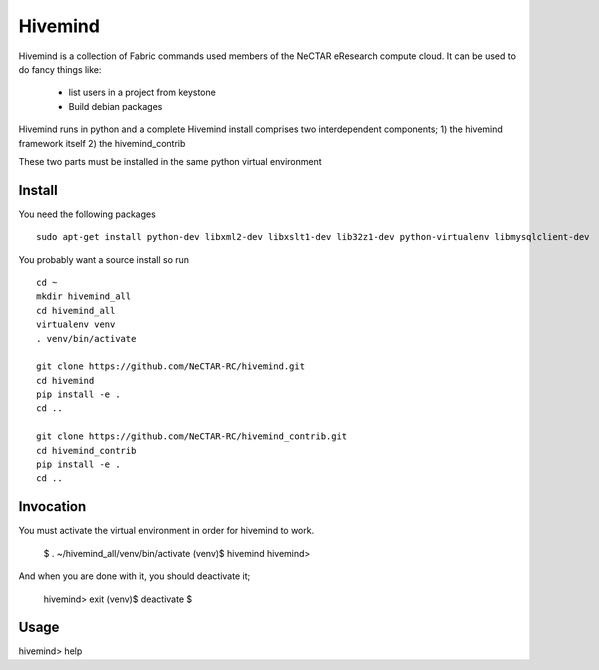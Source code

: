 Hivemind
========

Hivemind is a collection of Fabric commands used members of the NeCTAR
eResearch compute cloud.  It can be used to do fancy things like:
 * list users in a project from keystone
 * Build debian packages


Hivemind runs in python and a complete Hivemind install comprises two interdependent components;
1) the hivemind framework itself
2) the hivemind_contrib

These two parts must be installed in the same python virtual environment

Install
-------

You need the following packages ::

  sudo apt-get install python-dev libxml2-dev libxslt1-dev lib32z1-dev python-virtualenv libmysqlclient-dev

You probably want a source install so run ::

  cd ~
  mkdir hivemind_all
  cd hivemind_all
  virtualenv venv
  . venv/bin/activate

  git clone https://github.com/NeCTAR-RC/hivemind.git
  cd hivemind
  pip install -e .
  cd ..

  git clone https://github.com/NeCTAR-RC/hivemind_contrib.git
  cd hivemind_contrib
  pip install -e .
  cd ..

Invocation
----------
You must activate the virtual environment in order for hivemind to work.

  $ . ~/hivemind_all/venv/bin/activate  
  (venv)$ hivemind  
  hivemind>  

And when you are done with it, you should deactivate it;

  hivemind> exit  
  (venv)$ deactivate  
  $  

Usage
-----

hivemind> help
